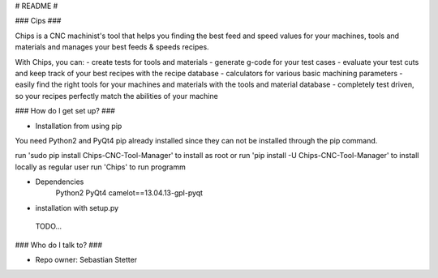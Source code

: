 # README #

### Cips ###

Chips is a CNC machinist's tool that helps you finding the best feed and speed values for your machines, tools and materials and manages your best feeds & speeds recipes.

With Chips, you can:
- create tests for tools and materials
- generate g-code for your test cases
- evaluate your test cuts and keep track of your best recipes with the recipe database
- calculators for various basic machining parameters
- easily find the right tools for your machines and materials with the tools and material database
- completely test driven, so your recipes perfectly match the abilities of your machine


### How do I get set up? ###

* Installation from using pip

You need Python2 and PyQt4 pip already installed since they can not be installed through the pip command.

run 'sudo pip install Chips-CNC-Tool-Manager' to install as root
or run 'pip install -U Chips-CNC-Tool-Manager' to install locally as regular user
run 'Chips' to run programm

* Dependencies
	Python2
	PyQt4
	camelot==13.04.13-gpl-pyqt


* installation with setup.py
 TODO...

### Who do I talk to? ###

* Repo owner: Sebastian Stetter


